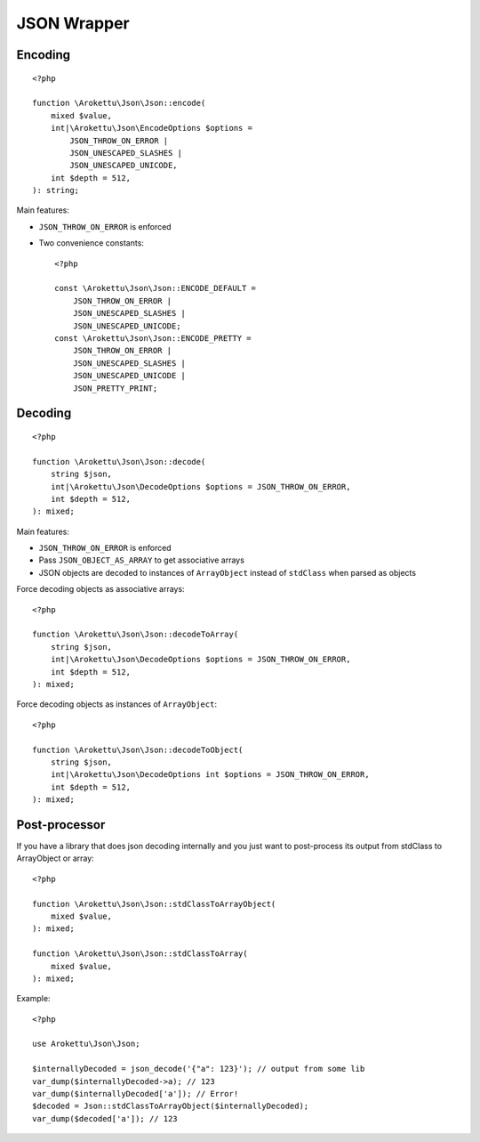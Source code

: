 JSON Wrapper
############

.. highlight:: php

Encoding
========

::

    <?php

    function \Arokettu\Json\Json::encode(
        mixed $value,
        int|\Arokettu\Json\EncodeOptions $options =
            JSON_THROW_ON_ERROR |
            JSON_UNESCAPED_SLASHES |
            JSON_UNESCAPED_UNICODE,
        int $depth = 512,
    ): string;

Main features:

* ``JSON_THROW_ON_ERROR`` is enforced
* Two convenience constants::

        <?php

        const \Arokettu\Json\Json::ENCODE_DEFAULT =
            JSON_THROW_ON_ERROR |
            JSON_UNESCAPED_SLASHES |
            JSON_UNESCAPED_UNICODE;
        const \Arokettu\Json\Json::ENCODE_PRETTY =
            JSON_THROW_ON_ERROR |
            JSON_UNESCAPED_SLASHES |
            JSON_UNESCAPED_UNICODE |
            JSON_PRETTY_PRINT;

Decoding
========

.. versionchanged:: 1.3.0 ``ArrayObject`` now has ``ARRAY_AS_PROPS`` enabled

::

    <?php

    function \Arokettu\Json\Json::decode(
        string $json,
        int|\Arokettu\Json\DecodeOptions $options = JSON_THROW_ON_ERROR,
        int $depth = 512,
    ): mixed;

Main features:

* ``JSON_THROW_ON_ERROR`` is enforced
* Pass ``JSON_OBJECT_AS_ARRAY`` to get associative arrays
* JSON objects are decoded to instances of ``ArrayObject`` instead of ``stdClass`` when parsed as objects

Force decoding objects as associative arrays::

    <?php

    function \Arokettu\Json\Json::decodeToArray(
        string $json,
        int|\Arokettu\Json\DecodeOptions $options = JSON_THROW_ON_ERROR,
        int $depth = 512,
    ): mixed;

Force decoding objects as instances of ``ArrayObject``::

    <?php

    function \Arokettu\Json\Json::decodeToObject(
        string $json,
        int|\Arokettu\Json\DecodeOptions int $options = JSON_THROW_ON_ERROR,
        int $depth = 512,
    ): mixed;

Post-processor
==============

.. versionadded:: 2.0 Exposed to public

If you have a library that does json decoding internally
and you just want to post-process its output from stdClass to ArrayObject or array::

    <?php

    function \Arokettu\Json\Json::stdClassToArrayObject(
        mixed $value,
    ): mixed;

    function \Arokettu\Json\Json::stdClassToArray(
        mixed $value,
    ): mixed;

Example::

    <?php

    use Arokettu\Json\Json;

    $internallyDecoded = json_decode('{"a": 123}'); // output from some lib
    var_dump($internallyDecoded->a); // 123
    var_dump($internallyDecoded['a']); // Error!
    $decoded = Json::stdClassToArrayObject($internallyDecoded);
    var_dump($decoded['a']); // 123
